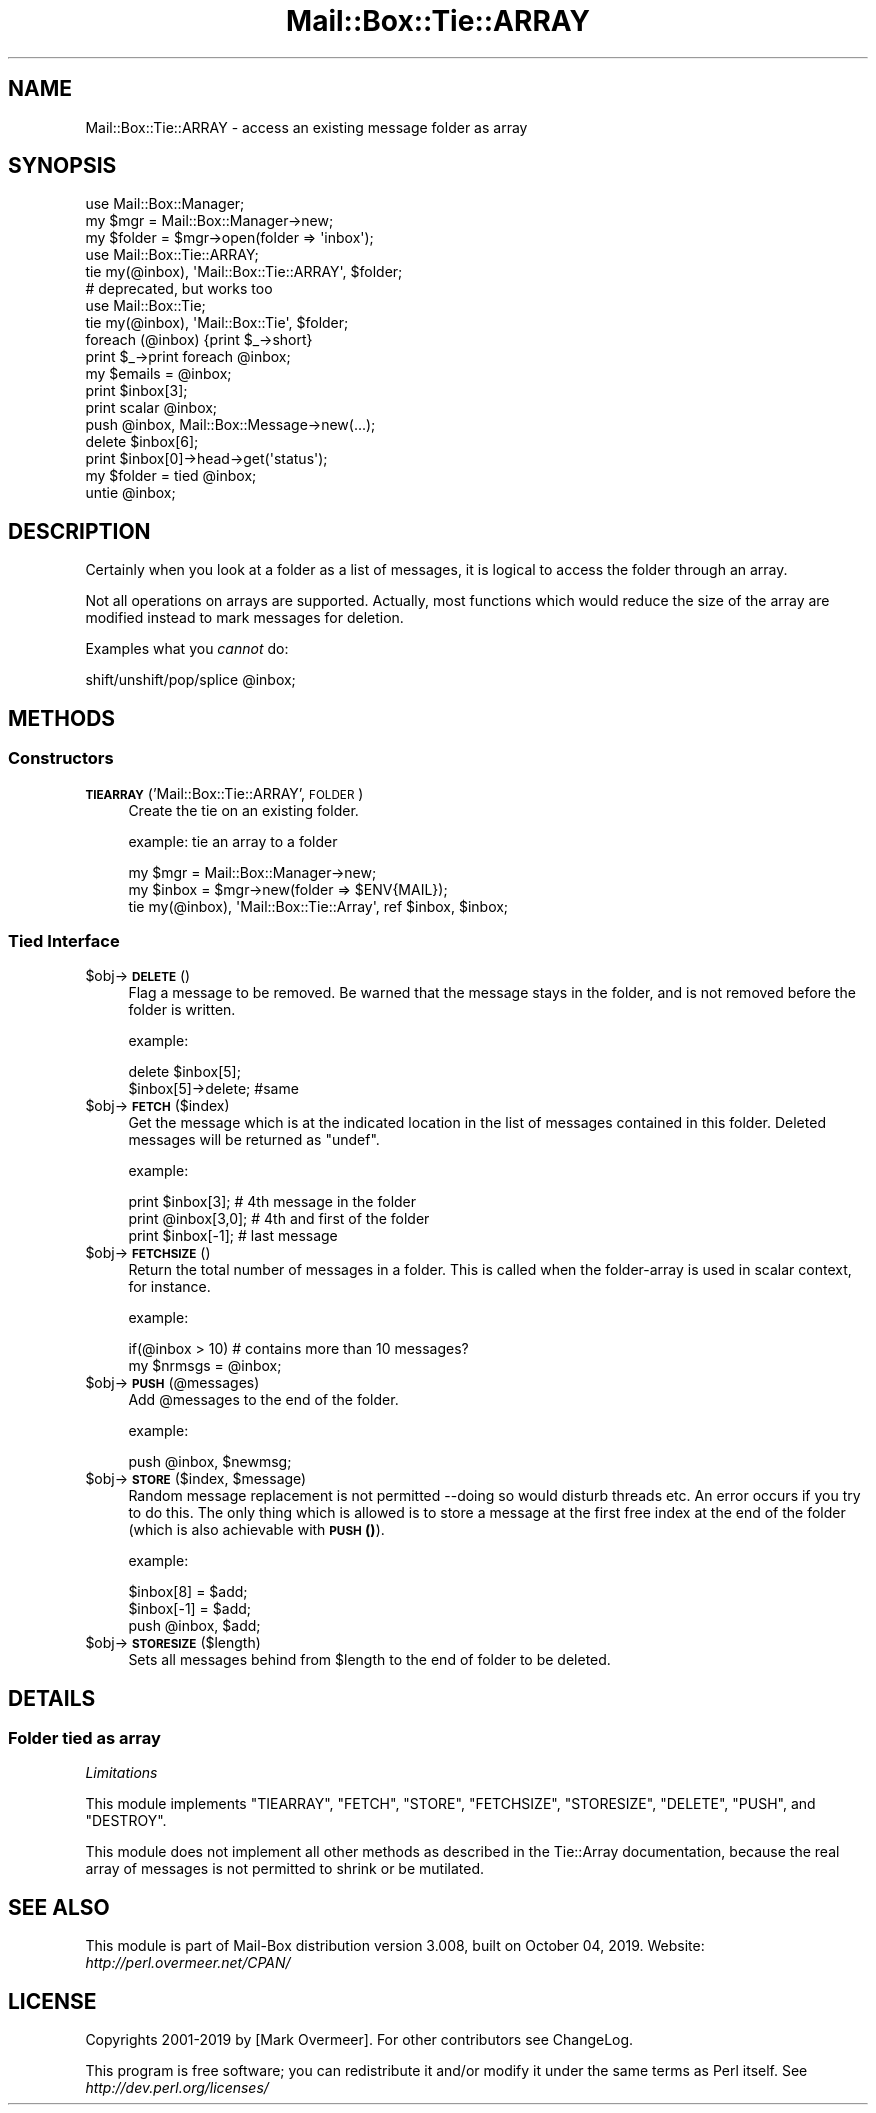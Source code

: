 .\" Automatically generated by Pod::Man 4.14 (Pod::Simple 3.40)
.\"
.\" Standard preamble:
.\" ========================================================================
.de Sp \" Vertical space (when we can't use .PP)
.if t .sp .5v
.if n .sp
..
.de Vb \" Begin verbatim text
.ft CW
.nf
.ne \\$1
..
.de Ve \" End verbatim text
.ft R
.fi
..
.\" Set up some character translations and predefined strings.  \*(-- will
.\" give an unbreakable dash, \*(PI will give pi, \*(L" will give a left
.\" double quote, and \*(R" will give a right double quote.  \*(C+ will
.\" give a nicer C++.  Capital omega is used to do unbreakable dashes and
.\" therefore won't be available.  \*(C` and \*(C' expand to `' in nroff,
.\" nothing in troff, for use with C<>.
.tr \(*W-
.ds C+ C\v'-.1v'\h'-1p'\s-2+\h'-1p'+\s0\v'.1v'\h'-1p'
.ie n \{\
.    ds -- \(*W-
.    ds PI pi
.    if (\n(.H=4u)&(1m=24u) .ds -- \(*W\h'-12u'\(*W\h'-12u'-\" diablo 10 pitch
.    if (\n(.H=4u)&(1m=20u) .ds -- \(*W\h'-12u'\(*W\h'-8u'-\"  diablo 12 pitch
.    ds L" ""
.    ds R" ""
.    ds C` ""
.    ds C' ""
'br\}
.el\{\
.    ds -- \|\(em\|
.    ds PI \(*p
.    ds L" ``
.    ds R" ''
.    ds C`
.    ds C'
'br\}
.\"
.\" Escape single quotes in literal strings from groff's Unicode transform.
.ie \n(.g .ds Aq \(aq
.el       .ds Aq '
.\"
.\" If the F register is >0, we'll generate index entries on stderr for
.\" titles (.TH), headers (.SH), subsections (.SS), items (.Ip), and index
.\" entries marked with X<> in POD.  Of course, you'll have to process the
.\" output yourself in some meaningful fashion.
.\"
.\" Avoid warning from groff about undefined register 'F'.
.de IX
..
.nr rF 0
.if \n(.g .if rF .nr rF 1
.if (\n(rF:(\n(.g==0)) \{\
.    if \nF \{\
.        de IX
.        tm Index:\\$1\t\\n%\t"\\$2"
..
.        if !\nF==2 \{\
.            nr % 0
.            nr F 2
.        \}
.    \}
.\}
.rr rF
.\" ========================================================================
.\"
.IX Title "Mail::Box::Tie::ARRAY 3"
.TH Mail::Box::Tie::ARRAY 3 "2019-10-04" "perl v5.32.0" "User Contributed Perl Documentation"
.\" For nroff, turn off justification.  Always turn off hyphenation; it makes
.\" way too many mistakes in technical documents.
.if n .ad l
.nh
.SH "NAME"
Mail::Box::Tie::ARRAY \- access an existing message folder as array
.SH "SYNOPSIS"
.IX Header "SYNOPSIS"
.Vb 3
\& use Mail::Box::Manager;
\& my $mgr    = Mail::Box::Manager\->new;
\& my $folder = $mgr\->open(folder => \*(Aqinbox\*(Aq);
\&
\& use Mail::Box::Tie::ARRAY;
\& tie my(@inbox), \*(AqMail::Box::Tie::ARRAY\*(Aq, $folder;
\&
\& # deprecated, but works too
\& use Mail::Box::Tie;
\& tie my(@inbox), \*(AqMail::Box::Tie\*(Aq, $folder;
\&
\& foreach (@inbox) {print $_\->short}
\& print $_\->print foreach @inbox;
\& my $emails = @inbox;
\&
\& print $inbox[3];
\& print scalar @inbox;
\& push @inbox, Mail::Box::Message\->new(...);
\& delete $inbox[6];
\& print $inbox[0]\->head\->get(\*(Aqstatus\*(Aq);
\&
\& my $folder = tied @inbox;
\& untie @inbox;
.Ve
.SH "DESCRIPTION"
.IX Header "DESCRIPTION"
Certainly when you look at a folder as a list of messages, it is logical to
access the folder through an array.
.PP
Not all operations on arrays are supported.  Actually, most functions which
would reduce the size of the array are modified instead to mark messages for
deletion.
.PP
Examples what you \fIcannot\fR do:
.PP
.Vb 1
\& shift/unshift/pop/splice @inbox;
.Ve
.SH "METHODS"
.IX Header "METHODS"
.SS "Constructors"
.IX Subsection "Constructors"
.IP "\fB\s-1TIEARRAY\s0\fR('Mail::Box::Tie::ARRAY', \s-1FOLDER\s0)" 4
.IX Item "TIEARRAY('Mail::Box::Tie::ARRAY', FOLDER)"
Create the tie on an existing folder.
.Sp
example: tie an array to a folder
.Sp
.Vb 3
\& my $mgr   = Mail::Box::Manager\->new;
\& my $inbox = $mgr\->new(folder => $ENV{MAIL});
\& tie my(@inbox), \*(AqMail::Box::Tie::Array\*(Aq, ref $inbox, $inbox;
.Ve
.SS "Tied Interface"
.IX Subsection "Tied Interface"
.ie n .IP "$obj\->\fB\s-1DELETE\s0\fR()" 4
.el .IP "\f(CW$obj\fR\->\fB\s-1DELETE\s0\fR()" 4
.IX Item "$obj->DELETE()"
Flag a message to be removed.  Be warned that the message stays in
the folder, and is not removed before the folder is written.
.Sp
example:
.Sp
.Vb 2
\& delete $inbox[5];
\& $inbox[5]\->delete;   #same
.Ve
.ie n .IP "$obj\->\fB\s-1FETCH\s0\fR($index)" 4
.el .IP "\f(CW$obj\fR\->\fB\s-1FETCH\s0\fR($index)" 4
.IX Item "$obj->FETCH($index)"
Get the message which is at the indicated location in the list of
messages contained in this folder.  Deleted messages will be returned
as \f(CW\*(C`undef\*(C'\fR.
.Sp
example:
.Sp
.Vb 3
\& print $inbox[3];     # 4th message in the folder
\& print @inbox[3,0];   # 4th and first of the folder
\& print $inbox[\-1];    # last message
.Ve
.ie n .IP "$obj\->\fB\s-1FETCHSIZE\s0\fR()" 4
.el .IP "\f(CW$obj\fR\->\fB\s-1FETCHSIZE\s0\fR()" 4
.IX Item "$obj->FETCHSIZE()"
Return the total number of messages in a folder.  This is called when
the folder-array is used in scalar context, for instance.
.Sp
example:
.Sp
.Vb 2
\& if(@inbox > 10)    # contains more than 10 messages?
\& my $nrmsgs = @inbox;
.Ve
.ie n .IP "$obj\->\fB\s-1PUSH\s0\fR(@messages)" 4
.el .IP "\f(CW$obj\fR\->\fB\s-1PUSH\s0\fR(@messages)" 4
.IX Item "$obj->PUSH(@messages)"
Add \f(CW@messages\fR to the end of the folder.
.Sp
example:
.Sp
.Vb 1
\&    push @inbox, $newmsg;
.Ve
.ie n .IP "$obj\->\fB\s-1STORE\s0\fR($index, $message)" 4
.el .IP "\f(CW$obj\fR\->\fB\s-1STORE\s0\fR($index, \f(CW$message\fR)" 4
.IX Item "$obj->STORE($index, $message)"
Random message replacement is not permitted \-\-doing so would disturb threads
etc.  An error occurs if you try to do this. The only thing which is allowed
is to store a message at the first free index at the end of the folder (which
is also achievable with \s-1\fBPUSH\s0()\fR).
.Sp
example:
.Sp
.Vb 3
\& $inbox[8] = $add;
\& $inbox[\-1] = $add;
\& push @inbox, $add;
.Ve
.ie n .IP "$obj\->\fB\s-1STORESIZE\s0\fR($length)" 4
.el .IP "\f(CW$obj\fR\->\fB\s-1STORESIZE\s0\fR($length)" 4
.IX Item "$obj->STORESIZE($length)"
Sets all messages behind from \f(CW$length\fR to the end of folder to be deleted.
.SH "DETAILS"
.IX Header "DETAILS"
.SS "Folder tied as array"
.IX Subsection "Folder tied as array"
\fILimitations\fR
.IX Subsection "Limitations"
.PP
This module implements \f(CW\*(C`TIEARRAY\*(C'\fR, \f(CW\*(C`FETCH\*(C'\fR, \f(CW\*(C`STORE\*(C'\fR, \f(CW\*(C`FETCHSIZE\*(C'\fR,
\&\f(CW\*(C`STORESIZE\*(C'\fR, \f(CW\*(C`DELETE\*(C'\fR, \f(CW\*(C`PUSH\*(C'\fR, and \f(CW\*(C`DESTROY\*(C'\fR.
.PP
This module does not implement all other methods as described in
the Tie::Array documentation, because the real array of messages
is not permitted to shrink or be mutilated.
.SH "SEE ALSO"
.IX Header "SEE ALSO"
This module is part of Mail-Box distribution version 3.008,
built on October 04, 2019. Website: \fIhttp://perl.overmeer.net/CPAN/\fR
.SH "LICENSE"
.IX Header "LICENSE"
Copyrights 2001\-2019 by [Mark Overmeer]. For other contributors see ChangeLog.
.PP
This program is free software; you can redistribute it and/or modify it
under the same terms as Perl itself.
See \fIhttp://dev.perl.org/licenses/\fR
